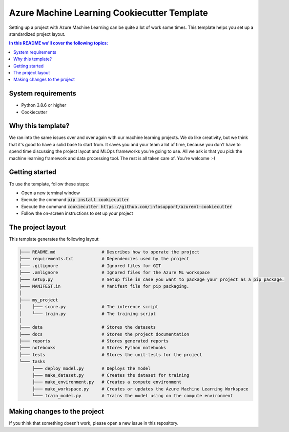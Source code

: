 Azure Machine Learning Cookiecutter Template
============================================

Setting up a project with Azure Machine Learning can be quite a lot of work
some times. This template helps you set up a standardized project layout.

.. contents:: In this README we'll cover the following topics:

System requirements
-------------------
- Python 3.8.6 or higher
- Cookiecutter

Why this template?
------------------
We ran into the same issues over and over again with our machine learning projects.
We do like creativity, but we think that it's good to have a solid base to start from.
It saves you and your team a lot of time, because you don't have to spend time discussing the project 
layout and MLOps frameworks you're going to use.
All we ask is that you pick the machine learning framework and data processing tool.
The rest is all taken care of. You're welcome :-)

Getting started
---------------
To use the template, follow these steps:

- Open a new terminal window
- Execute the command :code:`pip install cookiecutter`
- Execute the command :code:`cookiecutter https://github.com/infosupport/azureml-cookiecutter`
- Follow the on-screen instructions to set up your project

The project layout
------------------
This template generates the following layout:

.. code::

    ├─── README.md                  # Describes how to operate the project
    ├─── requirements.txt           # Dependencies used by the project
    ├─── .gitignore                 # Ignored files for GIT
    ├─── .amlignore                 # Ignored files for the Azure ML workspace
    ├─── setup.py                   # Setup file in case you want to package your project as a pip package.
    ├─── MANIFEST.in                # Manifest file for pip packaging.
    │
    ├─── my_project
    │    ├─── score.py              # The inference script
    │    └─── train.py              # The training script
    │
    ├─── data                       # Stores the datasets
    ├─── docs                       # Stores the project documentation
    ├─── reports                    # Stores generated reports
    ├─── notebooks                  # Stores Python notebooks
    ├─── tests                      # Stores the unit-tests for the project
    └─── tasks
         ├─── deploy_model.py       # Deploys the model 
         ├─── make_dataset.py       # Creates the dataset for training
         ├─── make_environment.py   # Creates a compute environment
         ├─── make_workspace.py     # Creates or updates the Azure Machine Learning Workspace
         └─── train_model.py        # Trains the model using on the compute environment

Making changes to the project
----------------------------
If you think that something doesn't work, please open a new issue in this repository.
